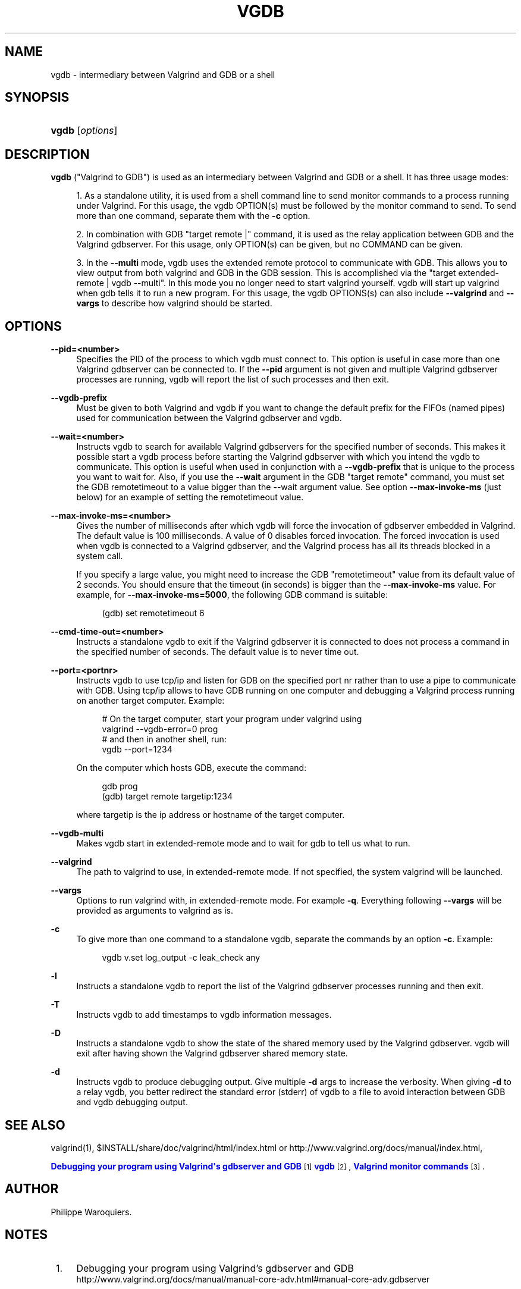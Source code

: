 '\" t
.\"     Title: vgdb
.\"    Author: [see the "Author" section]
.\" Generator: DocBook XSL Stylesheets vsnapshot <http://docbook.sf.net/>
.\"      Date: 04/26/2024
.\"    Manual: vgdb
.\"    Source: Release 3.23.0
.\"  Language: English
.\"
.TH "VGDB" "1" "04/26/2024" "Release 3\&.23\&.0" "vgdb"
.\" -----------------------------------------------------------------
.\" * Define some portability stuff
.\" -----------------------------------------------------------------
.\" ~~~~~~~~~~~~~~~~~~~~~~~~~~~~~~~~~~~~~~~~~~~~~~~~~~~~~~~~~~~~~~~~~
.\" http://bugs.debian.org/507673
.\" http://lists.gnu.org/archive/html/groff/2009-02/msg00013.html
.\" ~~~~~~~~~~~~~~~~~~~~~~~~~~~~~~~~~~~~~~~~~~~~~~~~~~~~~~~~~~~~~~~~~
.ie \n(.g .ds Aq \(aq
.el       .ds Aq '
.\" -----------------------------------------------------------------
.\" * set default formatting
.\" -----------------------------------------------------------------
.\" disable hyphenation
.nh
.\" disable justification (adjust text to left margin only)
.ad l
.\" -----------------------------------------------------------------
.\" * MAIN CONTENT STARTS HERE *
.\" -----------------------------------------------------------------
.SH "NAME"
vgdb \- intermediary between Valgrind and GDB or a shell
.SH "SYNOPSIS"
.HP \w'\fBvgdb\fR\ 'u
\fBvgdb\fR [\fIoptions\fR]
.SH "DESCRIPTION"
.PP
\fBvgdb\fR
("Valgrind to GDB") is used as an intermediary between Valgrind and GDB or a shell\&. It has three usage modes:
.sp
.RS 4
.ie n \{\
\h'-04' 1.\h'+01'\c
.\}
.el \{\
.sp -1
.IP "  1." 4.2
.\}
As a standalone utility, it is used from a shell command line to send monitor commands to a process running under Valgrind\&. For this usage, the vgdb OPTION(s) must be followed by the monitor command to send\&. To send more than one command, separate them with the
\fB\-c\fR
option\&.
.RE
.sp
.RS 4
.ie n \{\
\h'-04' 2.\h'+01'\c
.\}
.el \{\
.sp -1
.IP "  2." 4.2
.\}
In combination with GDB "target remote |" command, it is used as the relay application between GDB and the Valgrind gdbserver\&. For this usage, only OPTION(s) can be given, but no COMMAND can be given\&.
.RE
.sp
.RS 4
.ie n \{\
\h'-04' 3.\h'+01'\c
.\}
.el \{\
.sp -1
.IP "  3." 4.2
.\}
In the
\fB\-\-multi\fR
mode, vgdb uses the extended remote protocol to communicate with GDB\&. This allows you to view output from both valgrind and GDB in the GDB session\&. This is accomplished via the "target extended\-remote | vgdb \-\-multi"\&. In this mode you no longer need to start valgrind yourself\&. vgdb will start up valgrind when gdb tells it to run a new program\&. For this usage, the vgdb OPTIONS(s) can also include
\fB\-\-valgrind\fR
and
\fB\-\-vargs\fR
to describe how valgrind should be started\&.
.RE
.SH "OPTIONS"
.PP
\fB\-\-pid=<number>\fR
.RS 4
Specifies the PID of the process to which vgdb must connect to\&. This option is useful in case more than one Valgrind gdbserver can be connected to\&. If the
\fB\-\-pid\fR
argument is not given and multiple Valgrind gdbserver processes are running, vgdb will report the list of such processes and then exit\&.
.RE
.PP
\fB\-\-vgdb\-prefix\fR
.RS 4
Must be given to both Valgrind and vgdb if you want to change the default prefix for the FIFOs (named pipes) used for communication between the Valgrind gdbserver and vgdb\&.
.RE
.PP
\fB\-\-wait=<number>\fR
.RS 4
Instructs vgdb to search for available Valgrind gdbservers for the specified number of seconds\&. This makes it possible start a vgdb process before starting the Valgrind gdbserver with which you intend the vgdb to communicate\&. This option is useful when used in conjunction with a
\fB\-\-vgdb\-prefix\fR
that is unique to the process you want to wait for\&. Also, if you use the
\fB\-\-wait\fR
argument in the GDB "target remote" command, you must set the GDB remotetimeout to a value bigger than the \-\-wait argument value\&. See option
\fB\-\-max\-invoke\-ms\fR
(just below) for an example of setting the remotetimeout value\&.
.RE
.PP
\fB\-\-max\-invoke\-ms=<number>\fR
.RS 4
Gives the number of milliseconds after which vgdb will force the invocation of gdbserver embedded in Valgrind\&. The default value is 100 milliseconds\&. A value of 0 disables forced invocation\&. The forced invocation is used when vgdb is connected to a Valgrind gdbserver, and the Valgrind process has all its threads blocked in a system call\&.
.sp
If you specify a large value, you might need to increase the GDB "remotetimeout" value from its default value of 2 seconds\&. You should ensure that the timeout (in seconds) is bigger than the
\fB\-\-max\-invoke\-ms\fR
value\&. For example, for
\fB\-\-max\-invoke\-ms=5000\fR, the following GDB command is suitable:
.sp
.if n \{\
.RS 4
.\}
.nf
    (gdb) set remotetimeout 6
    
.fi
.if n \{\
.RE
.\}
.sp
.RE
.PP
\fB\-\-cmd\-time\-out=<number>\fR
.RS 4
Instructs a standalone vgdb to exit if the Valgrind gdbserver it is connected to does not process a command in the specified number of seconds\&. The default value is to never time out\&.
.RE
.PP
\fB\-\-port=<portnr>\fR
.RS 4
Instructs vgdb to use tcp/ip and listen for GDB on the specified port nr rather than to use a pipe to communicate with GDB\&. Using tcp/ip allows to have GDB running on one computer and debugging a Valgrind process running on another target computer\&. Example:
.sp
.if n \{\
.RS 4
.\}
.nf
# On the target computer, start your program under valgrind using
valgrind \-\-vgdb\-error=0 prog
# and then in another shell, run:
vgdb \-\-port=1234
.fi
.if n \{\
.RE
.\}
.sp
On the computer which hosts GDB, execute the command:
.sp
.if n \{\
.RS 4
.\}
.nf
gdb prog
(gdb) target remote targetip:1234
.fi
.if n \{\
.RE
.\}
.sp
where targetip is the ip address or hostname of the target computer\&.
.RE
.PP
\fB\-\-vgdb\-multi\fR
.RS 4
Makes vgdb start in extended\-remote mode and to wait for gdb to tell us what to run\&.
.RE
.PP
\fB\-\-valgrind\fR
.RS 4
The path to valgrind to use, in extended\-remote mode\&. If not specified, the system valgrind will be launched\&.
.RE
.PP
\fB\-\-vargs\fR
.RS 4
Options to run valgrind with, in extended\-remote mode\&. For example
\fB\-q\fR\&. Everything following
\fB\-\-vargs\fR
will be provided as arguments to valgrind as is\&.
.RE
.PP
\fB\-c\fR
.RS 4
To give more than one command to a standalone vgdb, separate the commands by an option
\fB\-c\fR\&. Example:
.sp
.if n \{\
.RS 4
.\}
.nf
vgdb v\&.set log_output \-c leak_check any
.fi
.if n \{\
.RE
.\}
.RE
.PP
\fB\-l\fR
.RS 4
Instructs a standalone vgdb to report the list of the Valgrind gdbserver processes running and then exit\&.
.RE
.PP
\fB\-T\fR
.RS 4
Instructs vgdb to add timestamps to vgdb information messages\&.
.RE
.PP
\fB\-D\fR
.RS 4
Instructs a standalone vgdb to show the state of the shared memory used by the Valgrind gdbserver\&. vgdb will exit after having shown the Valgrind gdbserver shared memory state\&.
.RE
.PP
\fB\-d\fR
.RS 4
Instructs vgdb to produce debugging output\&. Give multiple
\fB\-d\fR
args to increase the verbosity\&. When giving
\fB\-d\fR
to a relay vgdb, you better redirect the standard error (stderr) of vgdb to a file to avoid interaction between GDB and vgdb debugging output\&.
.RE
.SH "SEE ALSO"
.PP
valgrind(1),
$INSTALL/share/doc/valgrind/html/index\&.html
or
http://www\&.valgrind\&.org/docs/manual/index\&.html,

\m[blue]\fBDebugging your program using Valgrind\*(Aqs gdbserver and GDB\fR\m[]\&\s-2\u[1]\d\s+2
\m[blue]\fBvgdb\fR\m[]\&\s-2\u[2]\d\s+2,
\m[blue]\fBValgrind monitor commands\fR\m[]\&\s-2\u[3]\d\s+2\&.
.SH "AUTHOR"
.PP
Philippe Waroquiers\&.
.SH "NOTES"
.IP " 1." 4
Debugging your program using Valgrind's gdbserver and GDB
.RS 4
\%http://www.valgrind.org/docs/manual/manual-core-adv.html#manual-core-adv.gdbserver
.RE
.IP " 2." 4
vgdb
.RS 4
\%http://www.valgrind.org/docs/manual/manual-core-adv.html#manual-core-adv.vgdb
.RE
.IP " 3." 4
Valgrind monitor commands
.RS 4
\%http://www.valgrind.org/docs/manual/manual-core-adv.html#manual-core-adv.valgrind-monitor-commands
.RE
